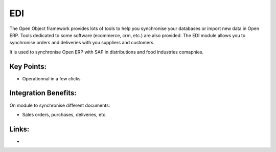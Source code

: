 EDI
===

The Open Object framework provides lots of tools to help you synchronise your
databases or import new data in Open ERP. Tools dedicated to some software
(ecommerce, crm, etc.) are also provided. The EDI module allows you to synchronise
orders and deliveries with you suppliers and customers.

It is used to synchronise Open ERP with SAP in distributions and food industries
comapnies.

.. raw:: html
 
 <a target="_blank" href="../images/edi_screenshot.png"><img src="../images_small/edi_screenshot.png" class="screenshot" /></a>

Key Points:
-----------

* Operationnal in a few clicks

Integration Benefits:
---------------------

On module to synchronise different documents:

* Sales orders, purchases, deliveries, etc.

Links:
------

*
  .. raw:: html
  
    <a target="_blank" href="http://www.openobject.com">Open Object</a>


